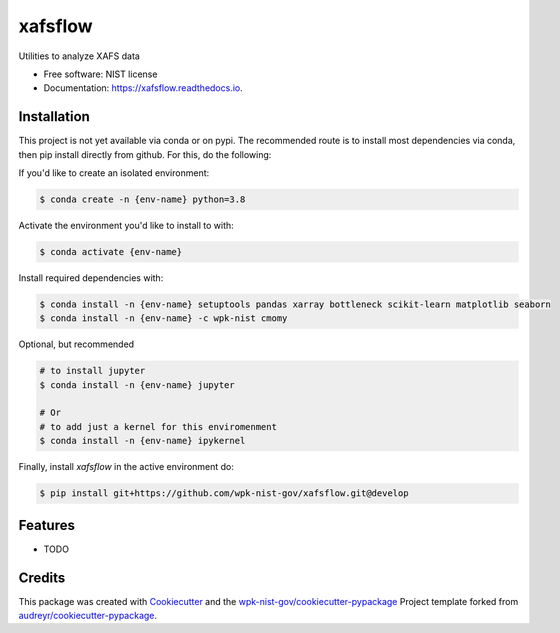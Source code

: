 ========
xafsflow
========


.. image:: https://img.shields.io/pypi/v/xafsflow.svg
        :target: https://pypi.python.org/pypi/xafsflow

.. image:: https://img.shields.io/travis/wpk-nist-gov/xafsflow.svg
        :target: https://travis-ci.com/wpk-nist-gov/xafsflow

.. image:: https://readthedocs.org/projects/xafsflow/badge/?version=latest
        :target: https://xafsflow.readthedocs.io/en/latest/?badge=latest
        :alt: Documentation Status




Utilities to analyze XAFS data


* Free software: NIST license
* Documentation: https://xafsflow.readthedocs.io.

Installation
------------

This project is not yet available via conda or on pypi.  The recommended route is to install most dependencies via conda, then pip install directly from github.  For this, do the following:

If you'd like to create an isolated environment:

.. code-block:: console

    $ conda create -n {env-name} python=3.8

Activate the environment you'd like to install to with:

.. code-block:: console

   $ conda activate {env-name}

Install required dependencies with:

.. code-block:: console

   $ conda install -n {env-name} setuptools pandas xarray bottleneck scikit-learn matplotlib seaborn
   $ conda install -n {env-name} -c wpk-nist cmomy

Optional, but recommended

.. code-block:: console

   # to install jupyter
   $ conda install -n {env-name} jupyter

   # Or
   # to add just a kernel for this enviromenment
   $ conda install -n {env-name} ipykernel

Finally, install `xafsflow` in the active environment do:

.. code-block:: console

   $ pip install git+https://github.com/wpk-nist-gov/xafsflow.git@develop



Features
--------

* TODO

Credits
-------

This package was created with Cookiecutter_ and the `wpk-nist-gov/cookiecutter-pypackage`_ Project template forked from `audreyr/cookiecutter-pypackage`_.

.. _Cookiecutter: https://github.com/audreyr/cookiecutter
.. _`wpk-nist-gov/cookiecutter-pypackage`: https://github.com/wpk-nist-gov/cookiecutter-pypackage
.. _`audreyr/cookiecutter-pypackage`: https://github.com/audreyr/cookiecutter-pypackage
